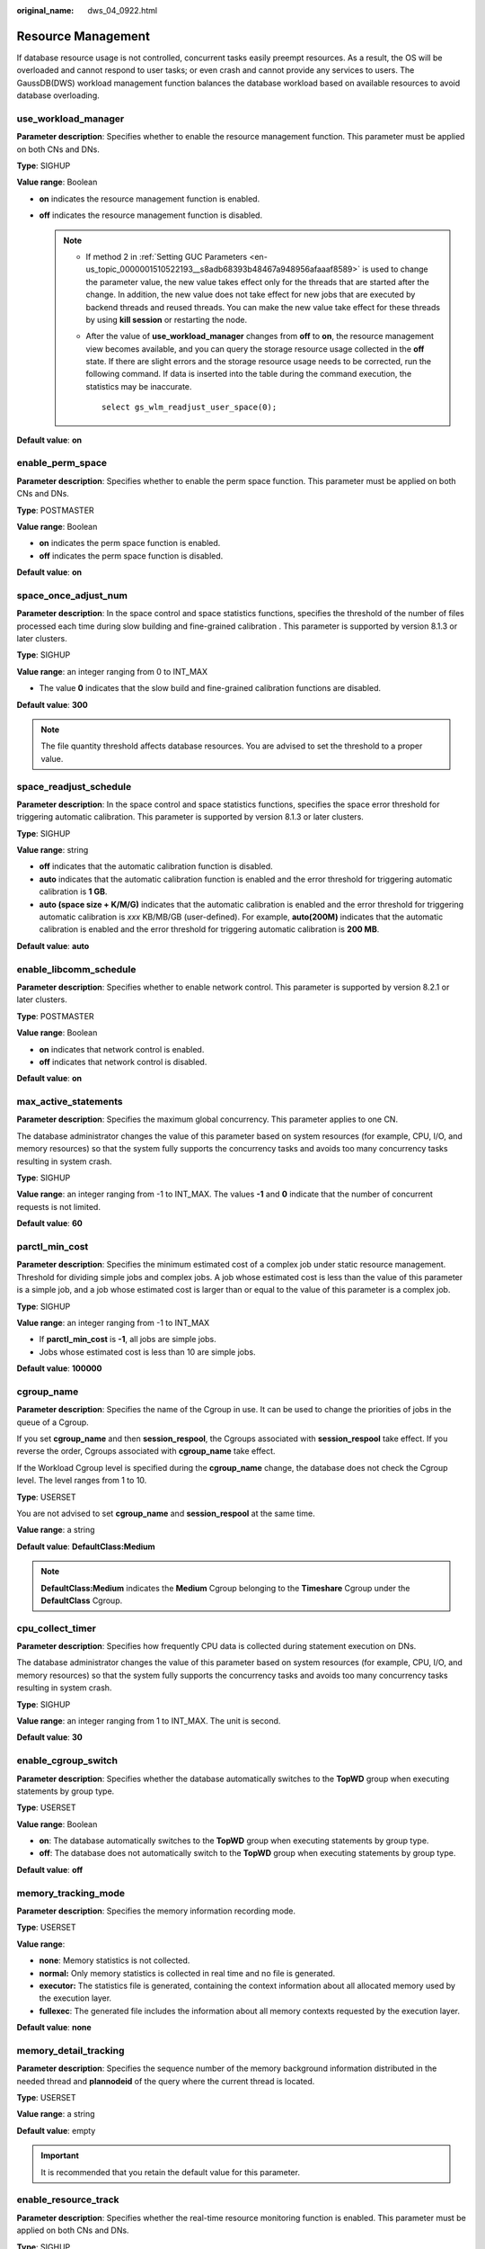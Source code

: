 :original_name: dws_04_0922.html

.. _dws_04_0922:

Resource Management
===================

If database resource usage is not controlled, concurrent tasks easily preempt resources. As a result, the OS will be overloaded and cannot respond to user tasks; or even crash and cannot provide any services to users. The GaussDB(DWS) workload management function balances the database workload based on available resources to avoid database overloading.

.. _en-us_topic_0000001510522653__sc1692143c357427cbeadd6160010fd40:

use_workload_manager
--------------------

**Parameter description**: Specifies whether to enable the resource management function. This parameter must be applied on both CNs and DNs.

**Type**: SIGHUP

**Value range**: Boolean

-  **on** indicates the resource management function is enabled.
-  **off** indicates the resource management function is disabled.

   .. note::

      -  If method 2 in :ref:`Setting GUC Parameters <en-us_topic_0000001510522193__s8adb68393b48467a948956afaaaf8589>` is used to change the parameter value, the new value takes effect only for the threads that are started after the change. In addition, the new value does not take effect for new jobs that are executed by backend threads and reused threads. You can make the new value take effect for these threads by using **kill session** or restarting the node.

      -  After the value of **use_workload_manager** changes from **off** to **on**, the resource management view becomes available, and you can query the storage resource usage collected in the **off** state. If there are slight errors and the storage resource usage needs to be corrected, run the following command. If data is inserted into the table during the command execution, the statistics may be inaccurate.

         ::

            select gs_wlm_readjust_user_space(0);

**Default value**: **on**

enable_perm_space
-----------------

**Parameter description**: Specifies whether to enable the perm space function. This parameter must be applied on both CNs and DNs.

**Type**: POSTMASTER

**Value range**: Boolean

-  **on** indicates the perm space function is enabled.
-  **off** indicates the perm space function is disabled.

**Default value**: **on**

space_once_adjust_num
---------------------

**Parameter description**: In the space control and space statistics functions, specifies the threshold of the number of files processed each time during slow building and fine-grained calibration . This parameter is supported by version 8.1.3 or later clusters.

**Type**: SIGHUP

**Value range**: an integer ranging from 0 to INT_MAX

-  The value **0** indicates that the slow build and fine-grained calibration functions are disabled.

**Default value**: **300**

.. note::

   The file quantity threshold affects database resources. You are advised to set the threshold to a proper value.

space_readjust_schedule
-----------------------

**Parameter description**: In the space control and space statistics functions, specifies the space error threshold for triggering automatic calibration. This parameter is supported by version 8.1.3 or later clusters.

**Type**: SIGHUP

**Value range**: string

-  **off** indicates that the automatic calibration function is disabled.
-  **auto** indicates that the automatic calibration function is enabled and the error threshold for triggering automatic calibration is **1 GB**.
-  **auto (space size + K/M/G)** indicates that the automatic calibration is enabled and the error threshold for triggering automatic calibration is *xxx* KB/MB/GB (user-defined). For example, **auto(200M)** indicates that the automatic calibration is enabled and the error threshold for triggering automatic calibration is **200 MB**.

**Default value**: **auto**

enable_libcomm_schedule
-----------------------

**Parameter description**: Specifies whether to enable network control. This parameter is supported by version 8.2.1 or later clusters.

**Type**: POSTMASTER

**Value range**: Boolean

-  **on** indicates that network control is enabled.

-  **off** indicates that network control is disabled.

**Default value**: **on**

max_active_statements
---------------------

**Parameter description**: Specifies the maximum global concurrency. This parameter applies to one CN.

The database administrator changes the value of this parameter based on system resources (for example, CPU, I/O, and memory resources) so that the system fully supports the concurrency tasks and avoids too many concurrency tasks resulting in system crash.

**Type**: SIGHUP

**Value range**: an integer ranging from -1 to INT_MAX. The values **-1** and **0** indicate that the number of concurrent requests is not limited.

**Default value**: **60**

parctl_min_cost
---------------

**Parameter description**: Specifies the minimum estimated cost of a complex job under static resource management. Threshold for dividing simple jobs and complex jobs. A job whose estimated cost is less than the value of this parameter is a simple job, and a job whose estimated cost is larger than or equal to the value of this parameter is a complex job.

**Type**: SIGHUP

**Value range**: an integer ranging from -1 to INT_MAX

-  If **parctl_min_cost** is **-1**, all jobs are simple jobs.
-  Jobs whose estimated cost is less than 10 are simple jobs.

**Default value**: **100000**

cgroup_name
-----------

**Parameter description**: Specifies the name of the Cgroup in use. It can be used to change the priorities of jobs in the queue of a Cgroup.

If you set **cgroup_name** and then **session_respool**, the Cgroups associated with **session_respool** take effect. If you reverse the order, Cgroups associated with **cgroup_name** take effect.

If the Workload Cgroup level is specified during the **cgroup_name** change, the database does not check the Cgroup level. The level ranges from 1 to 10.

**Type**: USERSET

You are not advised to set **cgroup_name** and **session_respool** at the same time.

**Value range**: a string

**Default value**: **DefaultClass:Medium**

.. note::

   **DefaultClass:Medium** indicates the **Medium** Cgroup belonging to the **Timeshare** Cgroup under the **DefaultClass** Cgroup.

cpu_collect_timer
-----------------

**Parameter description**: Specifies how frequently CPU data is collected during statement execution on DNs.

The database administrator changes the value of this parameter based on system resources (for example, CPU, I/O, and memory resources) so that the system fully supports the concurrency tasks and avoids too many concurrency tasks resulting in system crash.

**Type**: SIGHUP

**Value range**: an integer ranging from 1 to INT_MAX. The unit is second.

**Default value**: **30**

enable_cgroup_switch
--------------------

**Parameter description**: Specifies whether the database automatically switches to the **TopWD** group when executing statements by group type.

**Type**: USERSET

**Value range**: Boolean

-  **on**: The database automatically switches to the **TopWD** group when executing statements by group type.
-  **off**: The database does not automatically switch to the **TopWD** group when executing statements by group type.

**Default value**: **off**

memory_tracking_mode
--------------------

**Parameter description**: Specifies the memory information recording mode.

**Type**: USERSET

**Value range**:

-  **none**: Memory statistics is not collected.
-  **normal:** Only memory statistics is collected in real time and no file is generated.
-  **executor:** The statistics file is generated, containing the context information about all allocated memory used by the execution layer.
-  **fullexec**: The generated file includes the information about all memory contexts requested by the execution layer.

**Default value**: **none**

memory_detail_tracking
----------------------

**Parameter description**: Specifies the sequence number of the memory background information distributed in the needed thread and **plannodeid** of the query where the current thread is located.

**Type**: USERSET

**Value range**: a string

**Default value**: empty

.. important::

   It is recommended that you retain the default value for this parameter.

.. _en-us_topic_0000001510522653__s9530ecdd2b0d4a98b67b66e32bf8e5d0:

enable_resource_track
---------------------

**Parameter description**: Specifies whether the real-time resource monitoring function is enabled. This parameter must be applied on both CNs and DNs.

**Type**: SIGHUP

**Value range**: Boolean

-  **on** indicates the resource monitoring function is enabled.
-  **off** indicates the resource monitoring function is disabled.

**Default value**: **on**

.. _en-us_topic_0000001510522653__s5f116e109a2944e3854abcc56772eaa1:

enable_resource_record
----------------------

**Parameter description**: Specifies whether resource monitoring records are archived. When this parameter is enabled, records that have been executed are archived to the corresponding **INFO** views (:ref:`GS_WLM_SESSION_INFO <dws_04_0704>` and :ref:`GS_WLM_OPERAROR_INFO <dws_04_0701>`). This parameter must be applied on both CNs and DNs.

**Type**: SIGHUP

**Value range**: Boolean

-  **on** indicates that the resource monitoring records are archived.
-  **off** indicates that the resource monitoring records are not archived.

**Default value**: **on**

.. note::

   The default value of this parameter is **on** for a new cluster. In upgrade scenarios, the default value of this parameter is the same as that of the source version.

.. _en-us_topic_0000001510522653__section7181949101319:

enable_track_record_subsql
--------------------------

**Parameter description**: Specifies whether to enable the function of recording and archiving sub-statements. When this function is enabled, sub-statements in stored procedures and anonymous blocks are recorded and archived to the corresponding **INFO** table (:ref:`GS_WLM_SESSION_INFO <dws_04_0566>`). This parameter is a session-level parameter. It can be configured and take effect in the session connected to the CN and affects only the statements in the session. It can also be configured on both the CN and DN and take effect globally.

**Type**: USERSET

**Value range**: Boolean

-  **on** indicates that the sub-statement resource monitoring records are archived.
-  **off** indicates that the sub-statement resource monitoring records are not archived.

**Default value**: **on**

.. _en-us_topic_0000001510522653__section827402723813:

enable_user_metric_persistent
-----------------------------

**Parameter description**: Specifies whether the user historical resource monitoring dumping function is enabled. When this function is enabled, data in the :ref:`PG_TOTAL_USER_RESOURCE_INFO <dws_04_0790>` view is periodically sampled and saved to the :ref:`GS_WLM_USER_RESOURCE_HISTORY <dws_04_0567>` system catalog, and data in the :ref:`GS_RESPOOL_RESOURCE_INFO <dws_04_0977>` view is periodically sampled and saved to the :ref:`GS_RESPOOL_RESOURCE_HISTORY <dws_04_0975>` system catalog.

**Type**: SIGHUP

**Value range**: Boolean

-  **on** indicates that the user historical resource monitoring dumping function is enabled.
-  **off** indicates that the user historical resource monitoring dumping function is disabled.

**Default value**: **on**

user_metric_retention_time
--------------------------

**Parameter description**: Specifies the retention time of the user historical resource monitoring data. This parameter is valid only when **enable_user_metric_persistent** is set to **on**.

**Type**: SIGHUP

**Value range**: an integer ranging from 0 to 3650. The unit is day.

-  If this parameter is set to **0**, user historical resource monitoring data is permanently stored.
-  If the value is greater than **0**, user historical resource monitoring data is stored for the specified number of days.

**Default value**: **7**

enable_instance_metric_persistent
---------------------------------

**Parameter description**: Specifies whether the instance resource monitoring dumping function is enabled. When this function is enabled, the instance monitoring data is saved to the system catalog :ref:`GS_WLM_INSTANCE_HISTORY <dws_04_0564>`.

**Type**: SIGHUP

**Value range**: Boolean

-  **on** indicates that the instance resource monitoring dumping function is enabled.
-  **off**: Specifies that the instance resource monitoring dumping function is disabled.

**Default value**: **on**

instance_metric_retention_time
------------------------------

**Parameter description**: Specifies the retention time of the instance historical resource monitoring data. This parameter is valid only when **enable_instance_metric_persistent** is set to **on**.

**Type**: SIGHUP

**Value range**: an integer ranging from 0 to 3650. The unit is day.

-  If this parameter is set to **0**, instance historical resource monitoring data is permanently stored.
-  If the value is greater than **0**, the instance historical resource monitoring data is stored for the specified number of days.

**Default value**: **7**

.. _en-us_topic_0000001510522653__section153571329142612:

resource_track_level
--------------------

**Parameter description**: Specifies the resource monitoring level of the current session. This parameter is valid only when **enable_resource_track** is set to **on**.

**Type**: USERSET

**Value range**: enumerated values

-  **none**: Resources are not monitored.
-  **query**: enables query-level resource monitoring. If this function is enabled, the plan information (similar to the output information of EXPLAIN) of SQL statements will be recorded in top SQL statements.
-  **perf**: enables the perf-level resource monitoring. If this function is enabled, the plan information (similar to the output information of EXPLAIN ANALYZE) that contains the actual execution time and the number of execution rows will be recorded in the top SQL.
-  **operator**: enables the operator-level resource monitoring. If this function is enabled, not only the information including the actual execution time and number of execution rows is recorded in the top SQL statement, but also the operator-level execution information is updated to the top SQL statement.

**Default value**: **query**

time_track_strategy
-------------------

**Parameter description**: Specifies the policy used to collect the operator execution time of the current session. This parameter is supported by version 8.2.1 or later clusters.

**Type**: USERSET

**Value range**: enumerated values

-  **tsc**: Use Time-Stamp Counter (TSC) to collect the operator execution time. This method is applicable to perf-level top SQL statements and EXPLAIN and applies only to non-vectorized operators. In other scenarios, the time function is still used.
-  **vector**: Disable the collection of the execution time of the non-vectorized operators in the top SQL statements at the perf level. Other scenarios use the time function perform collection and are not affected.
-  **timer**: The time function used in all scenarios to collect the operator execution time. In cluster 8.2.0 and earlier versions, only this method is used.
-  **opt**: The database prioritizes selecting TSC for operator self-timing collection based on node conditions. If TSC is not available, the default time function is used for time collection. This policy is supported only by 8.2.1.230 clusters.

**Default value**: **timer**

.. note::

   -  The TSC has two methods of converting the time, including the TSC frequency and TSC conversion factors. By default, only the TSC frequency can be used on the x86 platform, and the TSC conversion factor is prioritized on the ARM platform. You can view the TSC conversion information for the current or all nodes through TSC-related views or functions.

   -  In a cluster installation scenario, the default value of this parameter is **tsc**. In an upgrade scenario, the default value of this parameter is **timer** to ensure forward compatibility.

.. _en-us_topic_0000001510522653__section1089022732713:

resource_track_cost
-------------------

**Parameter description**: Specifies the minimum execution cost for resource monitoring on statements in the current session. This parameter is valid only when **enable_resource_track** is set to **on**.

**Type**: USERSET

**Value range**: an integer ranging from -1 to INT_MAX

-  **-1** indicates that resource monitoring is disabled.
-  A value greater than or equal to **0** indicates that statements whose execution cost exceeds this value will be monitored.

**Default value**: **0**

.. note::

   The default value of this parameter is **0** for a new cluster. In upgrade scenarios, the default value of this parameter is the same as that of the source version.

.. _en-us_topic_0000001510522653__section347574425112:

resource_track_duration
-----------------------

**Parameter description**: Specifies the minimum statement execution time that determines whether information about jobs of a statement recorded in the real-time view (see :ref:`Table 1 <en-us_topic_0000001460722660__table16116143418462>`) will be dumped to a historical view after the statement is executed. Job information will be dumped from the real-time view (with the suffix **statistics**) to a historical view (with the suffix **history**) if the statement execution time is no less than this value. This parameter is valid only when **enable_resource_track** is set to **on**.

**Type**: USERSET

**Value range**: an integer ranging from 0 to INT_MAX. The unit is second (s).

-  **0** indicates that information about all statements recorded in the real-time resource monitoring view (see :ref:`Table 1 <en-us_topic_0000001460722660__table16116143418462>`) will be archived into historical views.
-  If the value is greater than **0**, information about statements recorded in the real-time resource monitoring view (see :ref:`Table 1 <en-us_topic_0000001460722660__table16116143418462>`), whose execution time exceeds this value will be archived into historical views.

**Default value**: **60s**

.. _en-us_topic_0000001510522653__section177585466812:

resource_track_subsql_duration
------------------------------

**Parameter description**: Filters the minimum execution time of substatements in a stored procedure. This parameter is supported by version 8.2.1 or later clusters.

If the execution time of a sub-statement in a stored procedure is greater than the value of this parameter, the job information is archived to the Top SQL table. This parameter takes effect only when :ref:`enable_track_record_subsql <en-us_topic_0000001510522653__section7181949101319>` is set to **on**.

**Type**: USERSET

**Value range**: an integer ranging from 0 to INT_MAX. The unit is second (s).

-  If the value is **0**, historical information about all substatements in the stored procedure is archived.
-  If the value is greater than **0**, historical information is archived when the execution time of a substatement in a stored procedure exceeds the value of this parameter.

**Default value**: 180s

query_exception_count_limit
---------------------------

**Parameter description**: Specifies the maximum number of times that a job triggers an exception rule. If the number of times that a job triggers an exception rule reaches the upper limit, the job will be automatically added to the blocklist and cannot be executed anymore. The job can be resumed only after it is removed from the blocklist.

**Type**: USERSET

**Value range**: an integer ranging from -1 to INT_MAX

-  If the value is **-1**, the number of times that a job triggers an exception rule is not limited. That is, the job will not be automatically added to blocklist even if it triggers an exception rule for many times.
-  If the value is greater than or equal to **0**, the job will be added to the blocklist immediately when the number of times it triggers an exception rule reaches the threshold. The values **0** and **1** both indicate that a job is added to blocklist once the job triggers an exception rule.

**Default value**: **-1**

dynamic_memory_quota
--------------------

**Parameter description**: Specifies the memory quota in adaptive load scenarios, that is, the proportion of maximum available memory to total system memory.

**Type**: SIGHUP

**Value range**: an integer ranging from 1 to 100

**Default value**: **80**

disable_memory_protect
----------------------

**Parameter description:** Stops memory protection. To query system views when system memory is insufficient, set this parameter to **on** to stop memory protection. This parameter is used only to diagnose and debug the system when system memory is insufficient. Set it to **off** in other scenarios.

**Type**: USERSET

**Value range**: Boolean

-  **on** indicates that memory protection stops.
-  **off** indicates that memory is protected.

**Default value**: **off**

query_band
----------

**Parameter description**: Specifies the job type of the current session.

**Type**: USERSET

**Value range**: a string

**Default value**: empty

.. _en-us_topic_0000001510522653__section15334124411419:

enable_dynamic_workload
-----------------------

**Parameter description**: Specifies whether to enable the dynamic workload management function.

**Type**: POSTMASTER

**Value range**: Boolean

-  **on** indicates the dynamic workload management function is enabled.
-  **off** indicates the dynamic workload management function is disabled.

**Default value:** **on**

.. important::

   -  If memory adaptation is enabled, you do not need to use **work_mem** to optimize the operator memory usage after collecting statistics. The system will generate a plan for each statement based on the current load, estimating the memory used by each operator and by the entire statement. In a concurrency scenario, statements are queued based on the system load and their memory usage.
   -  The optimizer may not accurately estimate the number of rows and will probably underestimate or overestimate memory usage. If the memory usage is underestimated, the allocated memory will be automatically increased during statement running. If the memory usage is overestimated, system resources will not be fully used, and the number of statements waiting in a queue will increase, which probably results in low performance. To improve performance, identify the statements whose estimated memory usage is much greater than the DN peak memory and adjust the value of **query_max_mem**. For details, see :ref:`Adjusting Key Parameters During SQL Tuning <dws_04_0453>`.
   -  As the memory estimated by the optimizer may be inaccurate, in cluster versions earlier than 8.2.1, the **enable_dynamic_workload** parameter needs to be disabled to prevent CCN global queuing. This will cause the dynamic load management function to be unavailable. Therefore, :ref:`enable_global_memctl <en-us_topic_0000001510522653__section13214421174719>` is introduced in 8.2.1. When a CCN exception occurs, you can disable the **enable_global_memctl** parameter so that jobs can be delivered to and run in the resource pool.

.. _en-us_topic_0000001510522653__section13214421174719:

enable_global_memctl
--------------------

**Parameter description**: Specifies whether to enable the global memory management function. This parameter is supported by version 8.2.1 or later clusters.

**Type**: SIGHUP

**Value range**: Boolean

-  **on** indicates that the global memory management is enabled.
-  **off** indicates that global memory management is disabled.

**Default value**: **on**

.. note::

   The dynamic load function consists of two layers of memory management: global memory management and resource pool management. Global memory management determines whether a job can be delivered based on its estimated memory. Resource pool management determines whether a job can be delivered based on resource pool parameters. In versions earlier than 8.2.1, the global memory management function is enabled by default after the dynamic load management function is enabled. The statement memory usage may be underestimated or overestimated by the optimizer. As a result, jobs are queued in the global memory management queue on the CCN. In GaussDB 8.2.1, this parameter is used to control whether to enable the global memory management to improve job efficiency and reduce CCN queue exceptions.

.. caution::

   Pay attention to the following when modifying this parameter:

   #. Disabling this parameter will deactivate the CCN management function and prevent the CCN memory negative feedback mechanism from functioning.
   #. When a job is running, if the value of GUC is changed from **OFF** to **ON**, the CCN memory negative feedback mechanism takes effect. If the concurrency is high, the memory may be temporarily unavailable. After the running job is done, the dynamic load function recovers.
   #. When a job is running and most jobs are delivered by users from the default resource pool, you are not advised to change the GUC parameter from **enabled** to **disabled** . It may cause a memory error. When there is no job delivered by users from the default resource pool, then you can change the parameter. You are advised to bind a user resource pool before delivering jobs.

enable_wlm_internal_memory_limit
--------------------------------

**Parameter description**: Specifies whether to enable the built-in limit on estimated statement memory usage in load management. (This parameter is supported by version 8.2.0 or later clusters.)

In the memory management module of load management, some built-in restrictions are imposed on the estimated memory of statements. For example:

-  The estimated memory of statements cannot exceed 80% of the memory upper limit of the associated resource pool.
-  If the concurrency control parameter **active_statements** of the resource pool is not set to **1**, the estimated memory of the statement cannot exceed 40% of the memory upper limit of the associated resource pool.
-  During the estimation of statement memory usage, a range is provided first. The maximum value indicates the memory required for optimal statement running performance. The minimum value indicates the memory required for statement running when data spilling is allowed. The final estimation will be within this range. The maximum estimated memory cannot exceed 90% of the memory upper limit of the associated resource pool.

These built-in restrictions can prevent overestimation of statement memory. If memory usage is overestimated, statements will preoccupy too much memory, causing subsequent jobs to queue and affecting resource utilization. To avoid such problems, the kernel limits the estimated memory usage of a single statement. Execution plans under the built-in restrictions may not be optimal, and may affect the performance of a statement. The memory negative feedback mechanism is provided in 8.2.0 and later cluster versions to alleviate this problem. The **enable_wlm_internal_memory_limit** parameter is added in 8.2.0 and later versions. You can determine whether to enable the built-in restrictions.

**Type**: SIGHUP

**Value range**: Boolean

-  **on** indicates that the built-in restrictions on statement memory estimation are enabled.
-  **off** indicates that the built-in restrictions on statement memory estimation are disabled.

**Default value**: **on**

enable_strict_memory_expansion
------------------------------

**Parameter description**: Specifies whether to enable strict control over the increase of statement memory usage. (This parameter is supported by version 8.2.0 or later clusters.)

The CN calculates the estimated memory for a statement and preempts memory accordingly. If there is sufficient memory, the DN can increase the memory used for a statement to facilitate its execution. If this parameter is enabled, the increase of memory usage for a statement will be strictly controlled. The memory usage of a statement will not be allowed to exceed its estimated maximum usage. The memory usage of an operator is increased proportionally each time, so the memory usage after an increase may exceed the allowed maximum, but to a limited extent.

**Type**: SIGHUP

**Value range**: Boolean

-  **on** indicates that strict control over statement memory usage is enabled.
-  **off** indicates that strict control over statement memory usage is disabled.

**Default value**: **off**

allow_zero_estimate_memory
--------------------------

**Parameter description**: Specifies whether the estimated memory usage of a statement can be 0. (This parameter is supported by version 8.2.0 or later clusters.)

If the table queried by a statement does not contain statistics, the estimated memory of the statement on the CN may be 0. In this case, the memory usage of operators in the statement is limited by :ref:`work_mem <en-us_topic_0000001460563104__s7be4202f202f4ccc8ecee5816cf7b2ab>`. (**work_mem** is not recommended for operator memory usage control). If **work_mem** is large and there are many operators in a statement, the actual memory of the statement will be large. If this parameter is set to **off**, the estimated memory usage cannot be 0 for queries that have not been analyzed. This setting can help reduce unexpected problems.

**Type**: SIGHUP

**Value range**: Boolean

-  **on** indicates that the estimated memory usage of a statement can be 0.
-  **off** indicates that the estimated memory usage of a statement cannot be 0.

**Default value**: **on**

wlm_memory_feedback_adjust
--------------------------

**Parameter description**: Specifies whether to enable memory negative feedback in dynamic load management. (This parameter is supported by version 8.2.0 or later clusters.)

Memory is preempted based on the estimated statement memory usage calculated on the CN. If the estimated memory usage of a statement is too high, it will preempt too much memory, causing subsequent jobs to be queued. With the negative memory feedback mechanism, if the cluster memory usage has been overestimated for a period of time, the CCN node will dynamically release some memory for subsequent jobs, improving resource utilization.

**Type**: SIGHUP

**Value range**: string

-  **on** indicates that memory negative feedback is enabled.
-  **off** indicates that memory negative feedback is disabled.
-  **on(**\ *Time_required_for_triggering_negative_feedback*, *Estimated_memory_percentage_required_for_triggering_negative_feedback*\ **)** indicates that memory negative feedback is enabled. For example, **on(60,50)** indicates that to trigger the negative feedback mechanism, the memory must be overestimated for 60 consecutive seconds, and the preempted memory needs must exceed 50% of the available memory. By default, the wait time before the negative feedback mechanism takes effect is 50 seconds. The minimum estimated total memory usage for triggering the mechanism is over 40% of the available system memory.

**Default value**: **on**

bbox_dump_count
---------------

**Parameter description**: Specifies the maximum number of core files that are generated by GaussDB(DWS) and can be stored in the path specified by **bbox_dump_path**. If the number of core files exceeds this value, old core files will be deleted. This parameter is valid only if **enable_bbox_dump** is set to **on**.

**Type**: USERSET

**Value range**: an integer ranging from 1 to 20

**Default value**: **8**

.. note::

   When core files are generated during concurrent SQL statement execution, the number of files may be larger than the value of **bbox_dump_count**.

io_limits
---------

**Parameter description**: This parameter has been discarded in version 8.1.2 and is reserved for compatibility with earlier versions. This parameter is invalid in the current version.

**Type**: USERSET

**Value range**: an integer ranging from 0 to 1073741823

**Default value**: **0**

io_priority
-----------

**Parameter description**: This parameter has been discarded in version 8.1.2 and is reserved for compatibility with earlier versions. This parameter is invalid in the current version.

**Type**: USERSET

**Value range**: enumerated values

-  None
-  Low
-  Medium
-  High

**Default value**: **None**

session_respool
---------------

**Parameter description**: Specifies the resource pool associated with the current session.

**Type**: USERSET

If you set **cgroup_name** and then **session_respool**, the Cgroups associated with **session_respool** take effect. If you reverse the order, Cgroups associated with **cgroup_name** take effect.

If the Workload Cgroup level is specified during the **cgroup_name** change, the database does not check the Cgroup level. The level ranges from 1 to 10.

You are not advised to set **cgroup_name** and **session_respool** at the same time.

**Value range**: a string. This parameter can be set to the resource pool configured through **create resource pool**.

**Default value**: **invalid_pool**

enable_transaction_parctl
-------------------------

**Parameter description**: whether to control transaction block statements and stored procedure statements.

**Type**: USERSET

**Value range**: Boolean

-  **on**: Transaction block statements and stored procedure statements are controlled.
-  **off**: Transaction block statements and stored procedure statements are not controlled.

**Default value**: **on**

.. _en-us_topic_0000001510522653__section27306369458:

session_history_memory
----------------------

**Parameter description**: Specifies the memory size of a historical query view.

**Type**: SIGHUP

**Value range**: an integer ranging from 10 MB to 50% of **max_process_memory**

**Default value:** **100MB**

topsql_retention_time
---------------------

**Parameter description**: Specifies the retention period of historical Top SQL data in the **gs_wlm_session_info** and **gs_wlm_operator_info** tables.

**Type**: SIGHUP

**Value range**: an integer ranging from 0 to 3650. The unit is day.

-  If it is set to **0**, the data is stored permanently.
-  If the value is greater than **0**, the data is stored for the specified number of days.

**Default value**: **30**

.. caution::

   -  Before setting this GUC parameter to enable the data retention function, delete data from the **gs_wlm_session_info** and **gs_wlm_operator_info** tables.
   -  The default value of this parameter is **30** for a new cluster. In upgrade scenarios, the default value of this parameter is the same as that of the source version.

transaction_pending_time
------------------------

**Parameter description**: maximum queuing time of transaction block statements and stored procedure statements if **enable_transaction_parctl** is set to **on**.

**Type**: USERSET

**Value range**: an integer ranging from -1 to INT_MAX. The unit is second (s).

-  **-1** or **0**: No queuing timeout is specified for transaction block statements and stored procedure statements. The statements can be executed when resources are available.
-  Value greater than **0**: If transaction block statements and stored procedure statements have been queued for a time longer than the specified value, they are forcibly executed regardless of the current resource situation.

**Default value**: **0**

.. important::

   This parameter is valid only for internal statements of stored procedures and transaction blocks. That is, this parameter takes effect only for the statements whose **enqueue** value (for details, see :ref:`PG_SESSION_WLMSTAT <dws_04_0749>`) is **Transaction** or **StoredProc**.

.. _en-us_topic_0000001510522653__section3917839115:

wlm_sql_allow_list
------------------

**Parameter description**: Specifies whitelisted SQL statements for resource management. Whitelisted SQL statements are not monitored by resource management.

**Type**: SIGHUP

**Value range**: a string, which contains a maximum of 1,024 characters

**Default value**: empty

.. important::

   -  One or more whitelisted SQL statements can be specified in **wlm_sql_allow_list**. If multiple SQL statements are to be whitelisted, use semicolons (;) to separate them.
   -  The system determines whether SQL statements are monitored based on the prefix match. The SQL statements are case insensitive. For example, if **wlm_sql_allow_list** is set to **'SELECT'**, all **SELECT** statements are not monitored by the resource management module.
   -  The system identifies spaces at the beginning of the parameter value. For example, **'SELECT'** and **' SELECT'** have different representations. **' SELECT'** filters only the **SELECT** statements with spaces at the beginning.
   -  The system has some whitelisted SQL statements by default, which cannot be modified. You can query the default whitelisted SQL statements and the SQL statements that have been successfully added to the whitelist by GUC through the system view **gs_wlm_sql_allow**.
   -  New SQL statements cannot be appended to the whitelisted SQL statements specified by **wlm_sql_allow_list** but can be set only through overwriting. To add an SQL statement, query the original GUC value, add the new statement to the end of the original value, separate the statements with a semicolon (;), and set the GUC value again.
